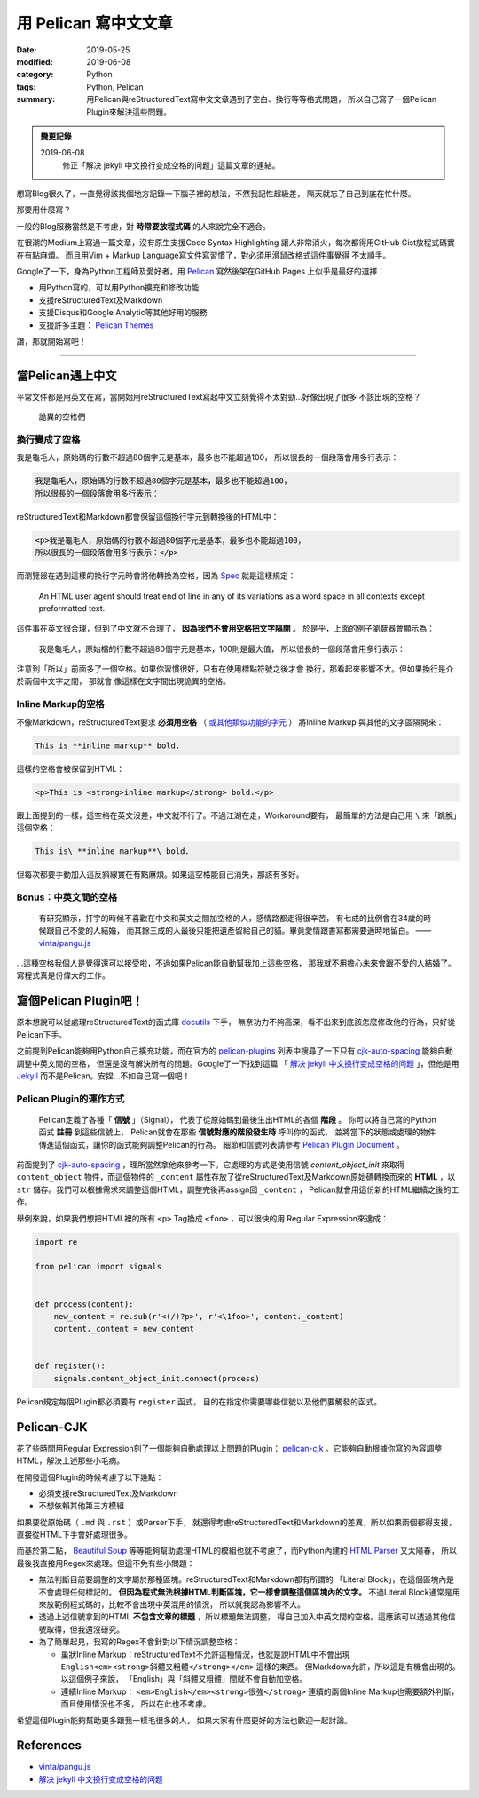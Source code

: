 #####################
用 Pelican 寫中文文章
#####################

:date: 2019-05-25
:modified: 2019-06-08
:category: Python
:tags: Python, Pelican
:summary: 用Pelican與reStructuredText寫中文文章遇到了空白、換行等等格式問題，
          所以自己寫了一個Pelican Plugin來解決這些問題。

.. admonition:: 變更記錄

   2019-06-08
      修正「解决 jekyll 中文换行变成空格的问题」這篇文章的連結。

想寫Blog很久了，一直覺得該找個地方記錄一下腦子裡的想法，不然我記性超級差，
隔天就忘了自己到底在忙什麼。

那要用什麼寫？

一般的Blog服務當然是不考慮，對 **時常要放程式碼** 的人來說完全不適合。

在很潮的Medium上寫過一篇文章，沒有原生支援Code Syntax Highlighting
讓人非常消火，每次都得用GitHub Gist放程式碼實在有點麻煩。
而且用Vim + Markup Language寫文件寫習慣了，對必須用滑鼠改格式這件事覺得
不太順手。

Google了一下，身為Python工程師及愛好者，用 `Pelican`_ 寫然後架在GitHub Pages
上似乎是最好的選擇：

- 用Python寫的，可以用Python擴充和修改功能
- 支援reStructuredText及Markdown
- 支援Disqus和Google Analytic等其他好用的服務
- 支援許多主題： `Pelican Themes`_

讚，那就開始寫吧！

----

*****************
當Pelican遇上中文
*****************

平常文件都是用英文在寫，當開始用reStructuredText寫起中文立刻覺得不太對勁…好像出現了很多
不該出現的空格？

.. figure:: {static}images/weird-spaces.png
   :alt: 詭異的空格們

   詭異的空格們

換行變成了空格
==============

我是龜毛人，原始碼的行數不超過80個字元是基本，最多也不能超過100，
所以很長的一個段落會用多行表示：

.. code-block:: python

   我是龜毛人，原始碼的行數不超過80個字元是基本，最多也不能超過100，
   所以很長的一個段落會用多行表示：

reStructuredText和Markdown都會保留這個換行字元到轉換後的HTML中：

.. code-block:: python

   <p>我是龜毛人，原始碼的行數不超過80個字元是基本，最多也不能超過100，
   所以很長的一個段落會用多行表示：</p>

而瀏覽器在遇到這樣的換行字元時會將他轉換為空格，因為
`Spec <https://www.w3.org/MarkUp/html-spec/html-spec_4.html#SEC4.2.2>`_
就是這樣規定：

   An HTML user agent should treat end of line in any of its variations as
   a word space in all contexts except preformatted text.

這件事在英文很合理，但到了中文就不合理了， **因為我們不會用空格把文字隔開** 。
於是乎，上面的例子瀏覽器會顯示為：

   我是龜毛人，原始檔的行數不超過80個字元是基本，100則是最大值， 所以很長的一個段落會用多行表示：

注意到「所以」前面多了一個空格。如果你習慣很好，只有在使用標點符號之後才會
換行，那看起來影響不大。但如果換行是介於兩個中文字之間，
那就會 像這樣在文字間出現詭異的空格。

Inline Markup的空格
===================

不像Markdown，reStructuredText要求 **必須用空格**
（ `或其他類似功能的字元 <http://docutils.sourceforge.net/docs/ref/rst/restructuredtext.html#inline-markup-recognition-rules>`_ ）
將Inline Markup
與其他的文字區隔開來：

.. code-block:: general

   This is **inline markup** bold.

這樣的空格會被保留到HTML：

.. code-block:: HTML

   <p>This is <strong>inline markup</strong> bold.</p>

跟上面提到的一樣，這空格在英文沒差，中文就不行了。不過江湖在走，Workaround要有，
最簡單的方法是自己用 ``\`` 來「跳脫」這個空格：

.. code-block:: general

   This is\ **inline markup**\ bold.

但每次都要手動加入這反斜線實在有點麻煩。如果這空格能自己消失，那該有多好。

Bonus：中英文間的空格
=====================

   有研究顯示，打字的時候不喜歡在中文和英文之間加空格的人，感情路都走得很辛苦，
   有七成的比例會在34歲的時候跟自己不愛的人結婚，
   而其餘三成的人最後只能把遺產留給自己的貓。畢竟愛情跟書寫都需要適時地留白。
   —— `vinta/pangu.js <https://github.com/vinta/pangu.js>`_

…這種空格我個人是覺得還可以接受啦，不過如果Pelican能自動幫我加上這些空格，
那我就不用擔心未來會跟不愛的人結婚了。寫程式真是份偉大的工作。

**********************
寫個Pelican Plugin吧！
**********************

原本想說可以從處理reStructuredText的函式庫 `docutils`_ 下手，
無奈功力不夠高深，看不出來到底該怎麼修改他的行為，只好從Pelican下手。

之前提到Pelican能夠用Python自己擴充功能，而在官方的 `pelican-plugins`_
列表中搜尋了一下只有 `cjk-auto-spacing`_ 能夠自動調整中英文間的空格，
但還是沒有解決所有的問題。Google了一下找到這篇
「 `解决 jekyll 中文换行变成空格的问题`_ 」，但他是用
`Jekyll <https://jekyllrb.com/>`_ 而不是Pelican。安捏…不如自己寫一個吧！

Pelican Plugin的運作方式
========================

   Pelican定義了各種「 **信號** 」（Signal），
   代表了從原始碼到最後生出HTML的各個 **階段** 。
   你可以將自己寫的Python函式 **註冊** 到這些信號上，
   Pelican就會在那些 **信號對應的階段發生時** 呼叫你的函式，
   並將當下的狀態或處理的物件傳進這個函式，讓你的函式能夠調整Pelican的行為。
   細節和信號列表請參考 `Pelican Plugin Document`_ 。

前面提到了 `cjk-auto-spacing`_ ，理所當然拿他來參考一下。它處理的方式是使用信號
*content_object_init* 來取得 ``content_object`` 物件，而這個物件的 ``_content``
屬性存放了從reStructuredText及Markdown原始碼轉換而來的 **HTML** ，以 ``str``
儲存。我們可以根據需求來調整這個HTML，調整完後再assign回 ``_content`` ，
Pelican就會用這份新的HTML繼續之後的工作。

舉例來說，如果我們想把HTML裡的所有 ``<p>`` Tag換成 ``<foo>`` ，可以很快的用
Regular Expression來達成：

.. code-block:: python

   import re

   from pelican import signals


   def process(content):
       new_content = re.sub(r'<(/)?p>', r'<\1foo>', content._content)
       content._content = new_content


   def register():
       signals.content_object_init.connect(process)

Pelican規定每個Plugin都必須要有 ``register`` 函式，
目的在指定你需要哪些信號以及他們要觸發的函式。

***********
Pelican-CJK
***********

花了些時間用Regular Expression刻了一個能夠自動處理以上問題的Plugin：
`pelican-cjk`_ 。它能夠自動根據你寫的內容調整HTML，解決上述那些小毛病。

在開發這個Plugin的時候考慮了以下幾點：

- 必須支援reStructuredText及Markdown

- 不想依賴其他第三方模組

如果要從原始碼（ ``.md`` 與 ``.rst`` ）或Parser下手，
就還得考慮reStructuredText和Markdown的差異，所以如果兩個都得支援，
直接從HTML下手會好處理很多。

而基於第二點，
`Beautiful Soup <https://www.crummy.com/software/BeautifulSoup/bs4/doc/>`_
等等能夠幫助處理HTML的模組也就不考慮了，而Python內建的
`HTML Parser <https://docs.python.org/3/library/html.parser.html>`_ 又太陽春，
所以最後我直接用Regex來處理。但這不免有些小問題：

- 無法判斷目前要調整的文字屬於那種區塊。reStructuredText和Markdown都有所謂的
  「Literal Block」，在這個區塊內是不會處理任何標記的。
  **但因為程式無法根據HTML判斷區塊，它一樣會調整這個區塊內的文字。**
  不過Literal Block通常是用來放範例程式碼的，比較不會出現中英混用的情況，
  所以就我認為影響不大。

- 透過上述信號拿到的HTML **不包含文章的標題** ，所以標題無法調整，
  得自己加入中英文間的空格。這應該可以透過其他信號取得，但我還沒研究。

- 為了簡單起見，我寫的Regex不會針對以下情況調整空格：

  * 巢狀Inline Markup：reStructuredText不允許這種情況，也就是說HTML中不會出現
    ``English<em><strong>斜體又粗體</strong></em>`` 這樣的東西。
    但Markdown允許，所以這是有機會出現的。以這個例子來說，
    「English」與「斜體又粗體」間就不會自動加空格。

  * 連續Inline Markup： ``<em>English</em><strong>很強</strong>``
    連續的兩個Inline Markup也需要額外判斷，而且使用情況也不多，
    所以在此也不考慮。

希望這個Plugin能夠幫助更多跟我一樣毛很多的人，
如果大家有什麼更好的方法也歡迎一起討論。

**********
References
**********

- `vinta/pangu.js <https://github.com/vinta/pangu.js>`_

- `解决 jekyll 中文换行变成空格的问题`_

.. _解决 jekyll 中文换行变成空格的问题: http://blog.guorongfei.com/2015/04/25/how-to-fix-the-markdown-newline-blank-problem/
.. _docutils: http://docutils.sourceforge.net/
.. _Pelican: https://docs.getpelican.com/en/stable/
.. _Pelican Themes: http://www.pelicanthemes.com/
.. _pelican-plugins: https://github.com/getpelican/pelican-plugins
.. _Pelican Plugin Document: https://docs.getpelican.com/en/stable/plugins.html
.. _cjk-auto-spacing: https://github.com/yuex/cjk-auto-spacing
.. _jekyll_cjk_newline: http://blog.guorongfei.com/2015/04/25/how-to-fix-the-markdown-newline-blank-problem/
.. _pelican-cjk: https://github.com/johnliu55tw/pelican-cjk
